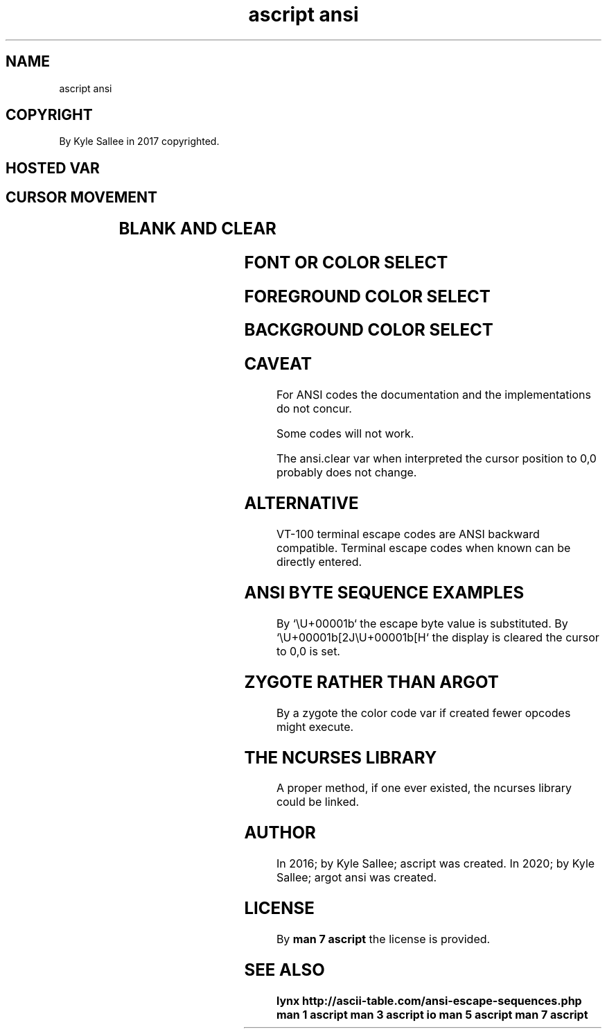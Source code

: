 .TH "ascript ansi" 3

.SH NAME
.EX
ascript ansi

.SH COPYRIGHT
.EX
By Kyle Sallee in 2017 copyrighted.

.SH HOSTED VAR
.SH CURSOR MOVEMENT
.EX
.TS
ll.
ansi.up 	up.
ansi.down	down.
ansi.fore	right.
ansi.back	left.

ansi.home	Cursor to 0,0 set.
ansi.save	Cursor position save.
ansi.load	Cursor position restored.
.TE

.SH BLANK AND CLEAR
.TS
ll.
ansi.blank	To line end    clear.
ansi.clear	Entire  screen clear.
.TE

.SH FONT OR COLOR SELECT
.EX
.TS
l.
ansi.normal
ansi.blink
ansi.bold
ansi.conceal
ansi.reverse
ansi.underscore
.TE

.SH FOREGROUND COLOR SELECT
.EX
.TS
l.
ansi.fore.black
ansi.fore.red
ansi.fore.green
ansi.fore.yellow
ansi.fore.blue
ansi.fore.magenta
ansi.fore.cyan
ansi.fore.white
.TE

.SH BACKGROUND COLOR SELECT
.EX
.TS
l.
ansi.back.black
ansi.back.red
ansi.back.green
ansi.back.yellow
ansi.back.blue
ansi.back.magenta
ansi.back.cyan
ansi.back.white
.TE
.TA
.ta T 8n

.SH CAVEAT
.EX
For ANSI codes
the documentation and
the implementations
do  not  concur.

Some codes will not work.

The      ansi.clear var when interpreted
the      cursor     position to 0,0
probably does       not change.

.SH ALTERNATIVE
.EX
VT-100   terminal escape   codes
are      ANSI     backward compatible.
Terminal escape   codes    when known
can   be directly entered.

.SH ANSI BYTE SEQUENCE EXAMPLES
.EX
By `\\U+00001b` the escape byte value is substituted.
By `\\U+00001b[2J\\U+00001b[H`
the display
is  cleared
the cursor  to 0,0 is set.

.SH ZYGOTE RATHER THAN ARGOT
.EX
By  a zygote  the   color code var if created
fewer opcodes might execute.

.SH THE NCURSES LIBRARY
.EX
A   proper  method, if    one ever existed,
the ncurses library could be       linked.

.SH AUTHOR
.EX
In 2016; by Kyle Sallee; ascript      was created.
In 2020; by Kyle Sallee; argot   ansi was created.

.SH LICENSE
.EX
By \fBman 7 ascript\fR the license is provided.

.SH SEE ALSO
.EX
\fB
lynx  http://ascii-table.com/ansi-escape-sequences.php
man 1 ascript
man 3 ascript io
man 5 ascript
man 7 ascript
\fR
